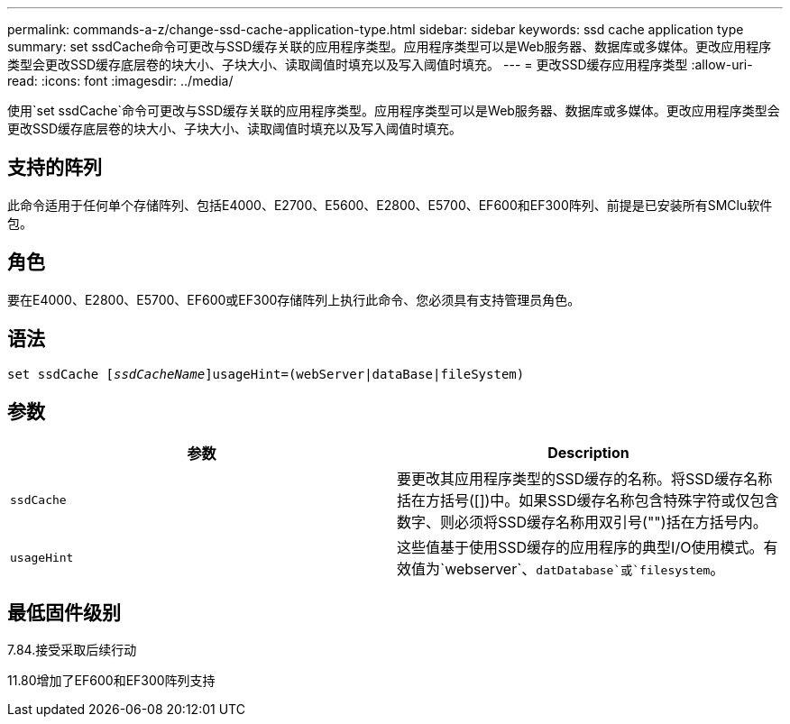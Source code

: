 ---
permalink: commands-a-z/change-ssd-cache-application-type.html 
sidebar: sidebar 
keywords: ssd cache application type 
summary: set ssdCache命令可更改与SSD缓存关联的应用程序类型。应用程序类型可以是Web服务器、数据库或多媒体。更改应用程序类型会更改SSD缓存底层卷的块大小、子块大小、读取阈值时填充以及写入阈值时填充。 
---
= 更改SSD缓存应用程序类型
:allow-uri-read: 
:icons: font
:imagesdir: ../media/


[role="lead"]
使用`set ssdCache`命令可更改与SSD缓存关联的应用程序类型。应用程序类型可以是Web服务器、数据库或多媒体。更改应用程序类型会更改SSD缓存底层卷的块大小、子块大小、读取阈值时填充以及写入阈值时填充。



== 支持的阵列

此命令适用于任何单个存储阵列、包括E4000、E2700、E5600、E2800、E5700、EF600和EF300阵列、前提是已安装所有SMClu软件包。



== 角色

要在E4000、E2800、E5700、EF600或EF300存储阵列上执行此命令、您必须具有支持管理员角色。



== 语法

[source, cli, subs="+macros"]
----
set ssdCache pass:quotes[[_ssdCacheName_]]usageHint=(webServer|dataBase|fileSystem)
----


== 参数

|===
| 参数 | Description 


 a| 
`ssdCache`
 a| 
要更改其应用程序类型的SSD缓存的名称。将SSD缓存名称括在方括号([])中。如果SSD缓存名称包含特殊字符或仅包含数字、则必须将SSD缓存名称用双引号("")括在方括号内。



 a| 
`usageHint`
 a| 
这些值基于使用SSD缓存的应用程序的典型I/O使用模式。有效值为`webserver`、`datDatabase`或`filesystem`。

|===


== 最低固件级别

7.84.接受采取后续行动

11.80增加了EF600和EF300阵列支持
